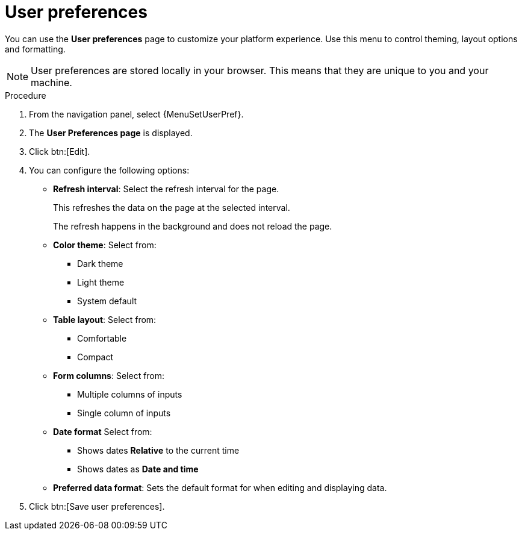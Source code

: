[id="proc-settings-user-preferences"]

= User preferences

//To be added to Donna's AAP/UI document for 2.5 

You can use the *User preferences* page to customize your platform experience. Use this menu to control theming, layout options and formatting.

[NOTE]
====
User preferences are stored locally in your browser. This means that they are unique to you and your machine.
====

.Procedure

. From the navigation panel, select {MenuSetUserPref}.
. The *User Preferences page* is displayed. 
. Click btn:[Edit]. 
. You can configure the following options:
+
* *Refresh interval*: Select the refresh interval for the page.
+
This refreshes the data on the page at the selected interval.
+
The refresh happens in the background and does not reload the page.
+
* *Color theme*: Select from:
** Dark theme
** Light theme
** System default
+
* *Table layout*: Select from:
** Comfortable
** Compact
+
* *Form columns*: Select from:
** Multiple columns of inputs
** Single column of inputs
//[ddacosta] 9/20/24 Form labels is no longer in the UI
//* *Form Labels*: Select from:
//** Labels above inputs
//** Labels beside inputs
+
* *Date format* Select from:
** Shows dates *Relative* to the current time
** Shows dates as *Date and time*
+
* *Preferred data format*: Sets the default format for when editing and displaying data.
+
. Click btn:[Save user preferences].

